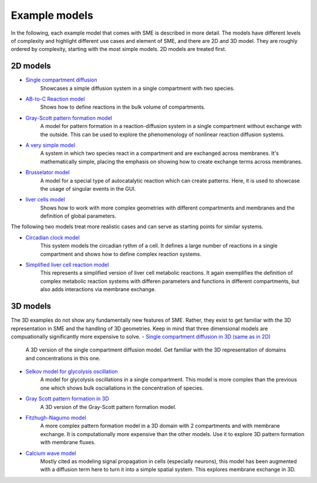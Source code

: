 Example models 
==============
In the following, each example model that comes with SME is described in more detail. The models have different levels of complexity and highlight different use cases and element of SME, and there are 2D and 3D model. 
They are roughly ordered by complexity, starting with the most simple models. 2D models are treated first. 

2D models 
---------
- `Single compartment diffusion <examples/singlediff>`_
    Showcases a simple diffusion system in a single compartment with two species.
- `AB-to-C Reaction model <examples/AB-to-C>`_
    Shows how to define reactions in the bulk volume of compartments. 
- `Gray-Scott pattern formation model <examples/grayscott>`_
    A model for pattern formation in a reaction-diffusion system in a single compartment without exchange with the outside. This can be used to explore the phenomenology of nonlinear reaction diffusion systems. 
- `A very simple model <examples/verysimple>`_
    A system in which two species react in a compartment and are exchanged across membranes. It's mathematically simple, placing the emphasis on showing how to create exchange terms across membranes.
- `Brusselator model <examples/brusselator>`_
    A model for a special type of autocatalytic reaction which can create patterns. Here, it is used to showcase the usage of singular events in the GUI. 
- `liver cells model <examples/livercells>`_
    Shows how to work with more complex geometries with different compartments and membranes and the definition of global parameters.

The following two models treat more realistic cases and can serve as starting points for similar systems.

- `Circadian clock model <examples/circadian>`_
    This system models the circadian rythm of a cell. It defines a large number of reactions in a single compartment and shows how to define complex reaction systems.

- `Simplified liver cell reaction model <examples/liver>`_
    This represents a simplified version of liver cell metabolic reactions.
    It again exemplifies the definition of complex metabolic reaction systems with differen parameters and functions in different compartments, but also adds interactions via membrane exchange. 

3D models
---------
The 3D examples do not show any fundamentally new features of SME. Rather, they exist to get familiar with the 3D representation in SME and the handling of 3D geometries. Keep in mind that three dimensional models are compuationally significantly more expensive to solve. 
- `Single compartment diffusion in 3D (same as in 2D) <examples/singlediff>`_
    A 3D version of the single compartment diffusion model. Get familiar with the 3D representation of domains and concentrations in this one. 
- `Selkov model for glycolysis oscillation <examples/selkov>`_
    A model for glycolysis oscillations in a single compartment. This model is more complex than the previous one which shows bulk osciallations in the concentration of species. 
- `Gray Scott pattern formation in 3D <examples/grayscott>`_
    A 3D version of the Gray-Scott pattern formation model. 
- `Fitzhugh-Nagumo model <examples/fitzhughnagumo>`_
    A more complex pattern formation model in a 3D domain with 2 compartments and with membrane exchange. It is computationally more expensive than the other models. Use it to explore 3D pattern formation with membrane fluxes.
- `Calcium wave model <examples/calciumwave>`_
    Mostly cited as modeling signal propagation in cells (especially neurons), this model has been augmented with a diffusion term here to turn it into a simple spatial system. This explores membrane exchange in 3D. 
